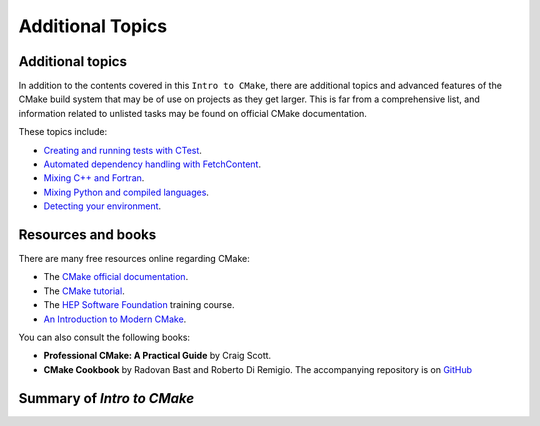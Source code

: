.. _additional-topics:



Additional Topics
=================


.. objectives::

   - Additional topics for CMake workshop.
   - A short summary of what we have learned.



Additional topics
-----------------

In addition to the contents covered in this ``Intro to CMake``, there are additional topics and advanced features of the CMake build system that may be of use on projects as they get larger. This is far from a comprehensive list, and information related to unlisted tasks may be found on official CMake documentation.

These topics include:

- `Creating and running tests with CTest <https://enccs.github.io/cmake-workshop/hello-ctest/>`_.
- `Automated dependency handling with FetchContent <https://enccs.github.io/cmake-workshop/fetch-content/>`_.
- `Mixing C++ and Fortran <https://enccs.github.io/cmake-workshop cxx-fortran/>`_.
- `Mixing Python and compiled languages <https://enccs.github.io/cmake-workshop/python-bindings/>`_.
- `Detecting your environment <https://enccs.github.io/cmake-workshop/environment/>`_.



Resources and books
-------------------


There are many free resources online regarding CMake:

- The `CMake official documentation
  <https://cmake.org/cmake/help/latest/index.html>`_.
- The `CMake tutorial <https://cmake.org/cmake/help/v3.30/guide/tutorial/index.html#>`_.
- The `HEP Software Foundation <https://hsf-training.github.io/hsf-training-cmake-webpage/>`_ training course.
- `An Introduction to Modern CMake <https://cliutils.gitlab.io/modern-cmake/README.html#>`__.


You can also consult the following books:

- **Professional CMake: A Practical Guide** by Craig Scott.
- **CMake Cookbook** by Radovan Bast and Roberto Di Remigio. The accompanying repository is on `GitHub <https://github.com/dev-cafe/cmake-cookbook>`_



Summary of `Intro to CMake`
---------------------------

.. keypoints::

   - CMake is a powerful cross-platform build systems generator.
   - CMake provides a very good reference-style documentation.
   - For larger projects you probably want to write a lightweight scaffold around CMake.
   - Many projects use CMake in other words you are not alone if you look for a solution.
   - [Stack Overflow](https://stackoverflow.com/questions/tagged/cmake) and [GitHub repositories](https://github.com/search?q=cmake&type=repositories) are a good resource for solutions.


